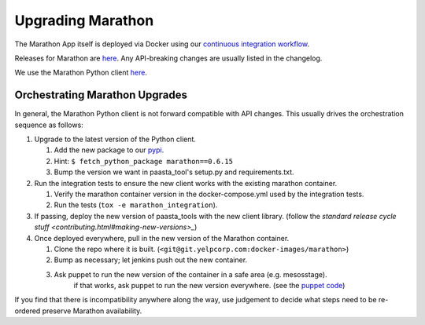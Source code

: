 Upgrading Marathon
==================

The Marathon App itself is deployed via Docker using our `continuous
integration workflow <https://jenkins.yelpcorp.com/view/docker-images-marathon/>`_.

Releases for Marathon are `here <https://github.com/mesosphere/marathon/releases>`_.
Any API-breaking changes are usually listed in the changelog.

We use the Marathon Python client
`here <https://github.com/thefactory/marathon-python/blob/master/CHANGELOG.md>`_.


Orchestrating Marathon Upgrades
-------------------------------

In general, the Marathon Python client is not forward compatible with API
changes. This usually drives the orchestration sequence as follows:

#. Upgrade to the latest version of the Python client.

   #. Add the new package to our `pypi <https://trac.yelpcorp.com/wiki/InternalPyPI#AddinganewopensourcepackagetoourInternalPyPi>`_.
   #. Hint: ``$ fetch_python_package marathon==0.6.15``
   #. Bump the version we want in paasta_tool's setup.py and requirements.txt.

#. Run the integration tests to ensure the new client works with the existing
   marathon container.

   #. Verify the marathon container version in the docker-compose.yml used by the integration tests.
   #. Run the tests (``tox -e marathon_integration``).

#. If passing, deploy the new version of paasta_tools with the new client library.
   (follow the `standard release cycle stuff <contributing.html#making-new-versions>_`)

#. Once deployed everywhere, pull in the new version of the Marathon container.

   #. Clone the repo where it is built. (``<git@git.yelpcorp.com:docker-images/marathon>``)
   #. Bump as necessary; let jenkins push out the new container.
   #. Ask puppet to run the new version of the container in a safe area (e.g. mesosstage).
         if that works, ask puppet to run the new version everywhere.
         (see the `puppet code <https://opengrok.yelpcorp.com/xref/sysgit/puppet/modules/profile_paasta/manifests/marathon.pp>`_)


If you find that there is incompatibility anywhere along the way, use judgement
to decide what steps need to be re-ordered preserve Marathon availability.
